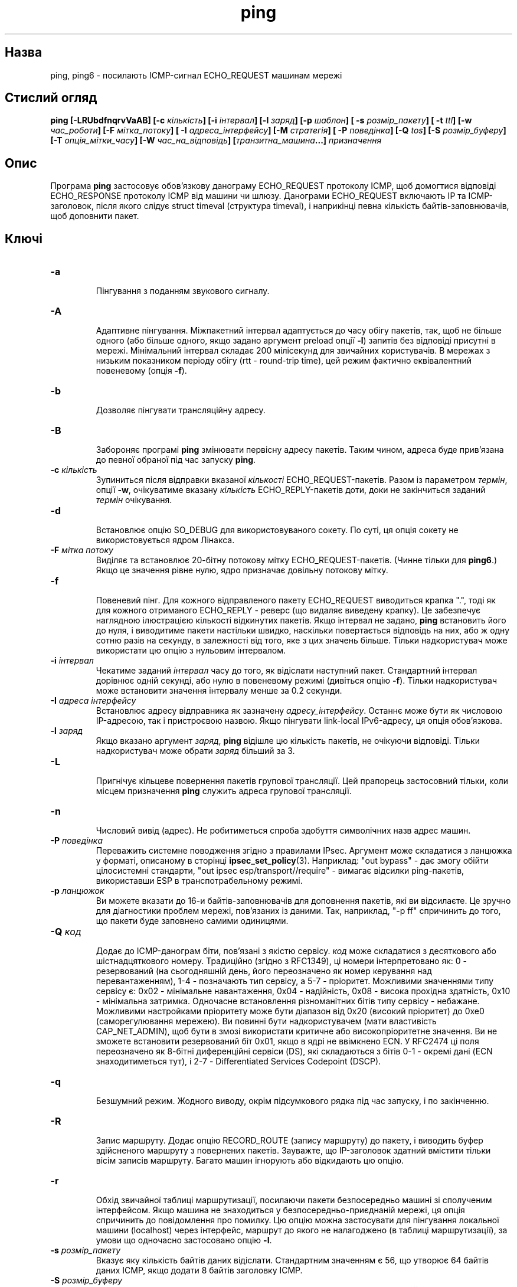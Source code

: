 ." © 2005-2007 DLOU, GNU FDL
." URL: <http://docs.linux.org.ua/index.php/Man_Contents>
." Supported by <docs@linux.org.ua>
."
." Permission is granted to copy, distribute and/or modify this document
." under the terms of the GNU Free Documentation License, Version 1.2
." or any later version published by the Free Software Foundation;
." with no Invariant Sections, no Front-Cover Texts, and no Back-Cover Texts.
." 
." A copy of the license is included  as a file called COPYING in the
." main directory of the man-pages-* source package.
."
." This manpage has been automatically generated by wiki2man.py
." This tool can be found at: <http://wiki2man.sourceforge.net>
." Please send any bug reports, improvements, comments, patches, etc. to
." E-mail: <wiki2man-develop@lists.sourceforge.net>.

.TH "ping" "8" "2007-10-27-16:31" "© 2005-2007 DLOU, GNU FDL" "2007-10-27-16:31"

." PING 8 2007-10-23 iputils-021109 

.SH "Назва"
.PP
ping, ping6 \- посилають ICMP\-сигнал ECHO_REQUEST машинам мережі 

.SH "Стислий огляд"
.PP
\fBping  [\-LRUbdfnqrvVaAB]  [\-c \fR\fIкількість\fR\fB]  [\-i \fR\fIінтервал\fR\fB]\fR \fB[\-l \fR\fIзаряд\fR\fB] [\-p \fR\fIшаблон\fR\fB] [ \-s \fR\fIрозмір_пакету\fR\fB] [ \-t \fR\fIttl\fR\fB]\fR \fB[\-w \fR\fIчас_роботи\fR\fB] [\-F \fR\fIмітка_потоку\fR\fB] [ \-I \fR\fIадреса_інтерфейсу\fR\fB]\fR \fB[\-M \fR\fIстратегія\fR\fB]\fR \fB[ \-P \fR\fIповедінка\fR\fB] [\-Q \fR\fItos\fR\fB] [\-S \fR\fIрозмір_буферу\fR\fB] [\-T \fR\fIопція_мітки_часу\fR\fB]\fR \fB[\-W \fR\fIчас_на_відповідь\fR\fB] [\fR\fIтранзитна_машина\fR\fB...] \fR\fIпризначення\fR 

.SH "Опис"
.PP
Програма \fBping\fR застосовує обов'язкову данограму ECHO_REQUEST протоколу ICMP, щоб домогтися відповіді ECHO_RESPONSE протоколу ICMP від машини чи шлюзу. Данограми ECHO_REQUEST включають IP та ICMP\-заголовок, після якого слідує struct timeval (структура timeval), і наприкінці певна кількість байтів\-заповнювачів, щоб доповнити пакет. 

.SH "Ключі"
.PP

.TP
.B \fB\-a\fR
 Пінгування з поданням звукового сигналу. 
.TP
.B \fB\-A\fR
 Адаптивне пінгування. Міжпакетний інтервал адаптується до часу обігу пакетів, так, щоб не більше одного (або більше одного, якщо задано аргумент preload опції \fB\-l\fR) запитів без відповіді присутні в мережі. Мінімальний інтервал складає 200 мілісекунд для звичайних користувачів. В мережах з низьким показником періоду обігу (rtt \- round\-trip time), цей режим фактично еквівалентний повеневому (опція \fB\-f\fR). 
.TP
.B \fB\-b\fR
 Дозволяє пінгувати трансляційну адресу. 
.TP
.B \fB\-B\fR
 Забороняє програмі \fBping\fR змінювати первісну адресу пакетів. Таким чином, адреса буде прив'язана до певної обраної під час запуску \fBping\fR. 
.TP
.B \fB\-c\fR\fI кількість\fR
 Зупиниться після відправки вказаної \fIкількості\fR ECHO_REQUEST\-пакетів. Разом із параметром \fIтермін\fR, опції \fB\-w\fR, очікуватиме вказану \fIкількість\fR ECHO_REPLY\-пакетів доти, доки не закінчиться заданий \fIтермін\fR очікування. 
.TP
.B \fB\-d\fR
 Встановлює опцію SO_DEBUG для використовуваного сокету. По суті, ця опція сокету не використовується ядром Лінакса. 
.TP
.B \fB\-F\fR\fI мітка потоку\fR
 Виділяє та встановлює 20\-бітну потокову мітку ECHO_REQUEST\-пакетів. (Чинне тільки для \fBping6\fR.) Якщо це значення рівне нулю, ядро призначає довільну потокову мітку. 
.TP
.B \fB\-f\fR
 Повеневий пінг. Для кожного відправленого пакету ECHO_REQUEST виводиться крапка ".", тоді як для кожного отриманого ECHO_REPLY \- реверс (що видаляє виведену крапку). Це забезпечує наглядною ілюстрацією кількості відкинутих пакетів. Якщо інтервал не задано, \fBping\fR встановить його до нуля, і виводитиме пакети настільки швидко, наскільки повертається відповідь на них, або ж одну сотню разів на секунду, в залежності від того, яке з цих значень більше. Тільки надкористувач може використати цю опцію з нульовим інтервалом. 
.TP
.B \fB\-i\fR\fI інтервал\fR
 Чекатиме заданий \fIінтервал\fR часу до того, як відіслати наступний пакет. Стандартний інтервал дорівнює одній секунді, або нулю в повеневому режимі (дивіться опцію \fB\-f\fR). Тільки надкористувач може встановити значення інтервалу менше за 0.2 секунди. 
.TP
.B \fB\-I\fR\fI адреса інтерфейсу\fR
 Встановлює адресу відправника як зазначену \fIадресу_інтерфейсу\fR. Останнє може бути як числовою IP\-адресою, так і пристроєвою назвою. Якщо пінгувати link\-local IPv6\-адресу, ця опція обов'язкова. 
.TP
.B \fB\-l\fR\fI заряд\fR
 Якщо вказано аргумент \fIзаряд\fR, \fBping\fR відішле цю кількість пакетів, не очікуючи відповіді. Тільки надкористувач може обрати \fIзаряд\fR більший за 3. 
.TP
.B \fB\-L\fR
 Пригнічує кільцеве повернення пакетів групової трансляції. Цей прапорець застосовний тільки, коли місцем призначення \fBping\fR служить адреса групової трансляції. 
.TP
.B \fB\-n\fR
 Числовий вивід (адрес). Не робитиметься спроба здобуття символічних назв адрес машин. 
.TP
.B \fB\-P\fR\fI поведінка\fR
 Переважить системне поводження згідно з правилами IPsec. Аргумент може складатися з ланцюжка у форматі, описаному в сторінці \fBipsec_set_policy\fR(3). Наприклад: "out bypass" \- дає змогу обійти цілосистемні стандарти, "out ipsec esp/transport//require" \- вимагає відсилки ping\-пакетів, використавши ESP в транспотрабельному режимі. 

."  FIXME ^^^^^ 

.TP
.B \fB\-p\fR\fI ланцюжок\fR
 Ви можете вказати до 16\-и байтів\-заповнювачів для доповнення пакетів, які ви відсилаєте. Це зручно для діагностики проблем мережі, пов'язаних із даними. Так, наприклад, "\-p ff" спричинить до того, що пакети буде заповнено самими одиницями. 
.TP
.B \fB\-Q\fR\fI код\fR
 Додає до ICMP\-данограм біти, пов'язані з якістю сервісу. \fIкод\fR може складатися з десяткового або шістнадцяткового номеру. Традиційно (згідно з RFC1349), ці номери інтерпретовано як: 0 \- резервований (на сьогодняшній день, його переозначено як номер керування над перевантаженням), 1\-4 \- позначають тип сервісу, а 5\-7 \- пріоритет. Можливими значеннями типу сервісу є: 0x02 \- мінімальне навантаження, 0x04 \- надійність, 0x08 \- висока прохідна здатність, 0x10 \- мінімальна затримка. Одночасне встановлення різноманітних бітів типу сервісу \- небажане. Можливими настройками пріоритету може бути діапазон від 0x20 (високий пріоритет) до 0xe0 (саморегулювання мережею). Ви повинні бути надкористувачем (мати властивість CAP_NET_ADMIN), щоб бути в змозі використати критичне або високопріоритетне значення. Ви не зможете встановити резервований біт 0x01, якщо в ядрі не ввімкнено ECN. У RFC2474 ці поля переозначено як 8\-бітні диференційні сервіси (DS), які складаються з бітів 0\-1 \- окремі дані (ECN знаходитиметься тут), і 2\-7 \- Differentiated Services Codepoint (DSCP). 

."  FIXME codepoint ? 

.TP
.B \fB\-q\fR
 Безшумний режим. Жодного виводу, окрім підсумкового рядка під час запуску, і по закінченню. 
.TP
.B \fB\-R\fR
 Запис маршруту. Додає опцію RECORD_ROUTE (запису маршруту) до пакету, і виводить буфер здійсненого маршруту з повернених пакетів. Зауважте, що IP\-заголовок здатний вмістити тільки вісім записів маршруту. Багато машин ігнорують або відкидають цю опцію. 
.TP
.B \fB\-r\fR
 Обхід звичайної таблиці маршрутизації, посилаючи пакети безпосередньо машині зі сполученим інтерфейсом. Якщо машина не знаходиться у безпосередньо\-приєднаній мережі, ця опція спричинить до повідомлення про помилку. Цю опцію можна застосувати для пінгування локальної машини (localhost) через інтерфейс, маршрут до якого не налагоджено (в таблиці маршрутизації), за умови що одночасно застосовано опцію \fB\-I\fR. 
.TP
.B \fB\-s\fR\fI розмір_пакету\fR
 Вказує яку кількість байтів даних відіслати. Стандартним значенням є 56, що утворює 64 байтів даних ICMP, якщо додати 8 байтів заголовку ICMP. 
.TP
.B \fB\-S\fR\fI розмір_буферу\fR
 Встановлює розмір буферу відправки (sndbuf) сокету. Якщо не вказано, то цей буфер може утримувати не більше одного пакету. 
.TP
.B \fB\-t\fR\fI ttl\fR
 Встановлює час життєздатності пакета (ttl \- time to live). 
.TP
.B \fB\-T\fR\fI опція_мітки_часу\fR
 Встановлює спеціальну опцію мітки часу IP. Аргументами можуть бути \fItsonly\fR (тільки мітки часу), \fItsandaddr\fR (мітки часу й адреси), або \fItsprespec машина1 \fR[\fIмашина2\fR [\fIмашина3\fR [\fIмашина4\fR]]] (мітки часу для окремих пунктів проходження). 
.TP
.B \fB\-M\fR\fI стратегія\fR
 Вибір стратегії визначення максимальної одиниці передачі (MTU \- Maximum Transfer Unit). Аргумент \fIстратегія\fR може складатися з \fIdo\fR (забороняє фрагментацію, навіть локальну), \fIwant\fR (здійснює PMTU\-визначення, фрагментує (ділить пакети) локально, якщо розмір 

."  FIXME: PMTU - як розшифровується? 

пакету завеликий, а також \fIdont\fR (не встановлює прапорця DF). 
.TP
.B \fB\-U\fR
 Виводить повний час затримки між машинами (старе поводження). Звичайно, \fBping\fR виводить мережний час обігу, який може відрізнятися, скажімо, з\-за несправності DNS (сервісу імен). 
.TP
.B \fB\-v\fR
 Багатослівний режим. 
.TP
.B \fB\-V\fR
 Виводить версію програми та завершує роботу. 
.TP
.B \fB\-w\fR\fI час_роботи\fR
 Вказує на час у секундах, після якого \fBping\fR завершує свою роботу, незалежно від того, скільки пакетів надіслано або отримано. В цьому випадку, \fBping\fR не завершується в залежності від кількості надісланих пакетів, програма очікує або вказаного часу завершення, або відповіді на певну кількість запитів, або після якогось мережного повідомлення про помилку. 
.TP
.B \fB\-W\fR\fI час_на_відповідь\fR
 Час очікування відповіді, в секундах. Ця опція впливає на ліміт часу у випадку відсутності будь\-якої відповіді, в протилежному випадку, \fBping\fR чекає впродовж двох RTT. 

."  FIXME: RTT - як розшифровується? 

Під час використання програми \fBping\fR для віднаходження мережних помилок, спершу слід застосувати її до локальної машини, щоб упевнитися, що локальний мережний інтерфейс дієздатний. Після цього, слід пінгувати подальші машини та шлюзи по мірі їхньої віддаленості. Програма обчислює час обігу та кількість втрачених пакетів. Якщо отримано дубльовані пакети, вони не включаються в обчислення втрачених пакетів, натомість час обігу цих пакетів додається до мінімального/середнього/максимального (minimum/average/maximum) часу обігу. Після того як відправлено (та отримано) вказану кількість пакетів, або коли програму перервано сигналом SIGINT, \fBping\fR виводить короткий підсумок. Коротшу поточну статистику можна отримати, коли не переривати процес сигналом SIGINT. 

Коли \fBping\fR не отримала жодних пакетів відповіді, статус її виходу дорівнюватиме 1. Коли вказано обидва \- кількість пакетів і час роботи, а отримано менше пакетів за вказану кількість по завершенню часу роботи, \fBping\fR також вийде зі статусом 1. У випадку інших помилок, програма повертає 2. При успішному виконанні код повернення дорівнює 0. Це дозволяє використання коду повернення, щоб визначити, чи досяжна певна машина, чи ні. 

Ця програма призначається для перевірки, вимірювання та керування мережею. Через навантаження, яке вона накладає на мережу, буде нерозумним використовувати її під час звичайного режиму роботи, або з автоматизованих скриптів. 

.SH "Докладніше про ICMP"
.PP
IP\-заголовок без байтів опцій має довжину 20 байтів. Пакет ICMP ECHO_REQUEST має додатково 8 байтів ICMP\-заголовку, за яким слідує певна кількість даних. Коли опцією \fB\-s\fR вказано розмір пакету, це встановить кількість цих додаткових даних (стандартно \- 56 байтів). Таким чином, розмір даних, отриманих всередині IP\-пакету ECHO_REPLY, завжди буде на 8 байтів більшим за розмір, вказаний опцією \fB\-s\fR. 

Якщо розмір даних є принаймні рівний розміру структури timeval, \fBping\fR використає початкові байти цього місця, щоби додати мітку часу, що застосовується програмою для обчислення часу обігу. Якщо ж простір даних менший, час обігу не виводитиметься. 

.SH "Дубльовані та пошкоджені пакети"
.PP
\fBping\fR повідомить про дубльовані та пошкоджені пакети. Дубльовані пакети не повинні з'являтися, а якщо так, то це пов'язано з недоречними ретрансляціями на апаратному рівні (link\-level). 

Серйознішим приводом для хвилювань являються пошкоджені пакети. Часто, вони є вказівником на зіпсовану апаратну частину десь на шляху пакетів \fBping\fR (в мережі, або машинах). 

.SH "Ланцюжки даних пакетів"
.PP
(Між)мережний рівень не повинен по\-різному розглядати пакети, в залежності від даних, які там містяться. Але, на\-жаль, відомі випадки коли в мережі закрадалися проблеми пов'язані з даними, і довгий час залишалися непомітними. В багатьох випадках, ланцюжки даних, що викликають проблеми, є занадто одноманітними (тобто такі, що містять самі нулі або самі одиниці). Однак, часом недостатньо вказати на командному рядку ланцюжок даних як такий, що складається з самих нулів (наприклад), оскільки ланцюжок, що нас цікавить знаходиться на апаратному рівні, і співвідношення між тим, що ви ввели і там, що надсилають контролери може виявитися складнішим. 

Це означає, що при наявності певної проблеми, пов'язаної з даними, вам доведеться здійснити багато тестів, щоб знайти її. Якщо повезе, то ви знайдете, наприклад, файл, який або неможливо переправити мережею, або його відправка займає набагато більше часу в порівнянні з файлами тієї самої довжини. В такому разі, ви можете оглянути цей файл щодо повторюваних ланцюжків, які ви можете виявити за допомогою опції \fB\-p\fR програми \fBping\fR. 

.SH "Стосовно TTL"
.PP
Значення TTL (часу життєздатності) IP\-пакету визначає максимальну кількість маршрутизаторів, через які пакет може пройти до того як його буде відкинуто. За сучасної практики, ви можете очікувати, що кожний маршрутизатор в Інтернеті зменшить TTL\-поле пакету рівно на одиницю. 

Специфікація TCP/IP заявляє, що TTL\-поле TCP\-пакетів повинні мати значення 60, але в багатьох системах це значення менше (4.3 BSD використовує 30, а 4.2 \- 15). 

Максимальним значенням цього поля може бути 255, і більшість Юнікс\-систем встановлюють TTL\-поле пакетів ECHO_REQUEST протоколу ICMP саме до 255\-и. Саме тому, може статися, що ви будучи спроможним пінгувати певні машини, не можете досягти їх за допомогою \fBtelnet\fR(1) або \fBftp\fR(1). 

За звичайних обставин, \fBping\fR виводить значення ttl кожного отриманого пакету. Коли віддалена система отримала ping\-пакет, вона у відповідь може здійснити одну з наступних трьох речей з TTL\-полем: 
.br
  *  Не змінювати його; саме так діяли системи Berkeley Unix до появи релізу 4.3BSD Tahoe. У цьому випадку, значення TTL отриманого пакету дорівнюватиме 255 мінус кількість маршрутизаторів під час обігу. 
.br
  *  Встановити його до 255\-и; саме так роблять сучасні системи Berkeley Unix. В такому разі, значення TTL дорівнюватиме 255 мінус кількість маршрутизаторів між віддаленою системою та машиною, з якої здійснюється пінгування. 
.br
  *  Встановити його до якогось іншого значення. Деякі машини використовують те саме значення TTL для ICMP\-пакетів, що і для TCP, наприклад 30 або 60. Інші взагалі встановлюють дикі значення. 

.SH "Вади"
.PP
Багато машин і маршрутизаторів ігнорують опцію RECORD_ROUTE. 

Максимальна довжина заголовка IP замала, щоб такі опції як RECORD_ROUTE були дійсно корисними. На жаль, це неможливо якось виправити. 

Повеневе пінгування, загалом, не рекомендовано, а повеневе пінгування трансляційної адреси необхідно здійснювати у надзвичайно контрольованих умовах. 

.SH "Дивіться також"
.PP
\fBnetstat\fR(8), \fBifconfig\fR(8)

.SH "Історія"
.PP
Команда \fBping\fR вперше з'явилася в 4.3BSD. 

Версія, описана тут, являється її нащадком, специфічним для Лінакса. 

.SH "Безпека"
.PP
\fBping\fR вимагає властивості CAP_NET_RAWIO для свого виконання. Програму можна вживати із дозволом set\-uid root. 

.SH "Наявність"
.PP
\fBping\fR є частиною пакету iputils, і останню версію програми можна знайти на анонімному ftp\-сервері за адресою ftp://ftp.inr.ac.ru/ip\-routing/iputils\-current.tar.gz.  

